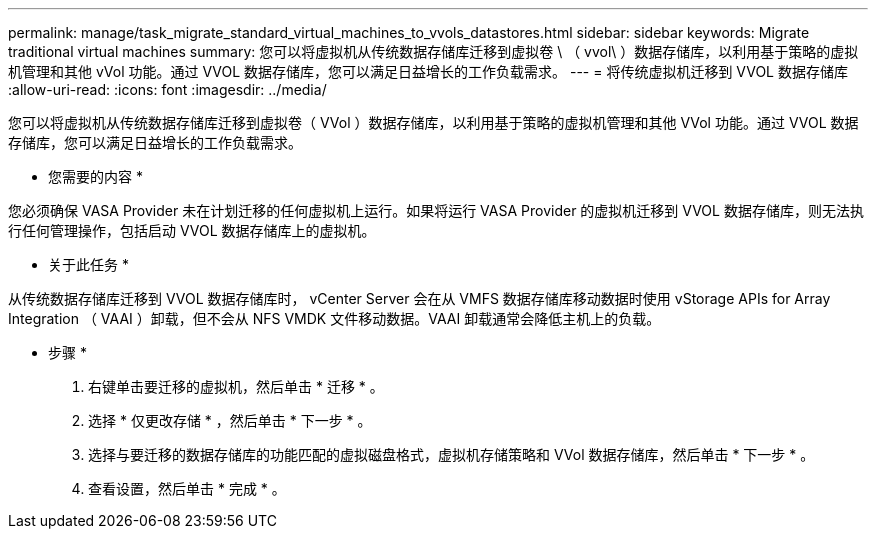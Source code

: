 ---
permalink: manage/task_migrate_standard_virtual_machines_to_vvols_datastores.html 
sidebar: sidebar 
keywords: Migrate traditional virtual machines 
summary: 您可以将虚拟机从传统数据存储库迁移到虚拟卷 \ （ vvol\ ）数据存储库，以利用基于策略的虚拟机管理和其他 vVol 功能。通过 VVOL 数据存储库，您可以满足日益增长的工作负载需求。 
---
= 将传统虚拟机迁移到 VVOL 数据存储库
:allow-uri-read: 
:icons: font
:imagesdir: ../media/


[role="lead"]
您可以将虚拟机从传统数据存储库迁移到虚拟卷（ VVol ）数据存储库，以利用基于策略的虚拟机管理和其他 VVol 功能。通过 VVOL 数据存储库，您可以满足日益增长的工作负载需求。

* 您需要的内容 *

您必须确保 VASA Provider 未在计划迁移的任何虚拟机上运行。如果将运行 VASA Provider 的虚拟机迁移到 VVOL 数据存储库，则无法执行任何管理操作，包括启动 VVOL 数据存储库上的虚拟机。

* 关于此任务 *

从传统数据存储库迁移到 VVOL 数据存储库时， vCenter Server 会在从 VMFS 数据存储库移动数据时使用 vStorage APIs for Array Integration （ VAAI ）卸载，但不会从 NFS VMDK 文件移动数据。VAAI 卸载通常会降低主机上的负载。

* 步骤 *

. 右键单击要迁移的虚拟机，然后单击 * 迁移 * 。
. 选择 * 仅更改存储 * ，然后单击 * 下一步 * 。
. 选择与要迁移的数据存储库的功能匹配的虚拟磁盘格式，虚拟机存储策略和 VVol 数据存储库，然后单击 * 下一步 * 。
. 查看设置，然后单击 * 完成 * 。

